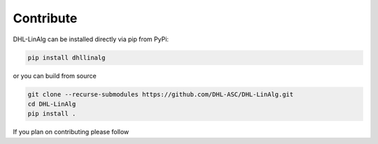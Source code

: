 ============
Contribute
============
DHL-LinAlg can be installed directly via pip from PyPi:

..  code-block:: bash

   pip install dhllinalg 

or you can build from source

..  code-block::
    
    git clone --recurse-submodules https://github.com/DHL-ASC/DHL-LinAlg.git
    cd DHL-LinAlg
    pip install . 

If you plan on contributing please follow 